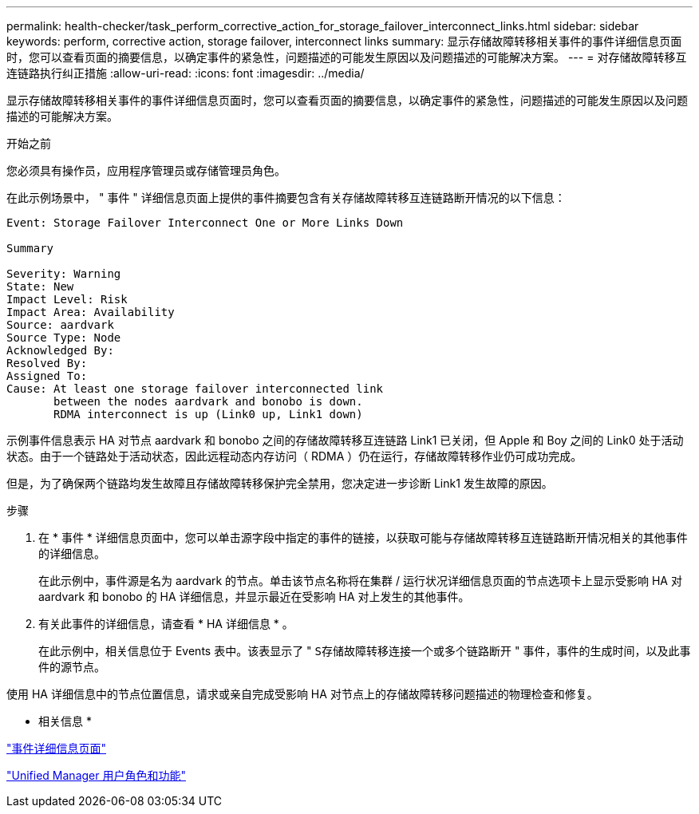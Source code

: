 ---
permalink: health-checker/task_perform_corrective_action_for_storage_failover_interconnect_links.html 
sidebar: sidebar 
keywords: perform, corrective action, storage failover, interconnect links 
summary: 显示存储故障转移相关事件的事件详细信息页面时，您可以查看页面的摘要信息，以确定事件的紧急性，问题描述的可能发生原因以及问题描述的可能解决方案。 
---
= 对存储故障转移互连链路执行纠正措施
:allow-uri-read: 
:icons: font
:imagesdir: ../media/


[role="lead"]
显示存储故障转移相关事件的事件详细信息页面时，您可以查看页面的摘要信息，以确定事件的紧急性，问题描述的可能发生原因以及问题描述的可能解决方案。

.开始之前
您必须具有操作员，应用程序管理员或存储管理员角色。

在此示例场景中， " 事件 " 详细信息页面上提供的事件摘要包含有关存储故障转移互连链路断开情况的以下信息：

[listing]
----
Event: Storage Failover Interconnect One or More Links Down

Summary

Severity: Warning
State: New
Impact Level: Risk
Impact Area: Availability
Source: aardvark
Source Type: Node
Acknowledged By:
Resolved By:
Assigned To:
Cause: At least one storage failover interconnected link
       between the nodes aardvark and bonobo is down.
       RDMA interconnect is up (Link0 up, Link1 down)
----
示例事件信息表示 HA 对节点 aardvark 和 bonobo 之间的存储故障转移互连链路 Link1 已关闭，但 Apple 和 Boy 之间的 Link0 处于活动状态。由于一个链路处于活动状态，因此远程动态内存访问（ RDMA ）仍在运行，存储故障转移作业仍可成功完成。

但是，为了确保两个链路均发生故障且存储故障转移保护完全禁用，您决定进一步诊断 Link1 发生故障的原因。

.步骤
. 在 * 事件 * 详细信息页面中，您可以单击源字段中指定的事件的链接，以获取可能与存储故障转移互连链路断开情况相关的其他事件的详细信息。
+
在此示例中，事件源是名为 aardvark 的节点。单击该节点名称将在集群 / 运行状况详细信息页面的节点选项卡上显示受影响 HA 对 aardvark 和 bonobo 的 HA 详细信息，并显示最近在受影响 HA 对上发生的其他事件。

. 有关此事件的详细信息，请查看 * HA 详细信息 * 。
+
在此示例中，相关信息位于 Events 表中。该表显示了 " `S存储故障转移连接一个或多个链路断开` " 事件，事件的生成时间，以及此事件的源节点。



使用 HA 详细信息中的节点位置信息，请求或亲自完成受影响 HA 对节点上的存储故障转移问题描述的物理检查和修复。

* 相关信息 *

link:../events/reference_event_details_page.html["事件详细信息页面"]

link:../config/reference_unified_manager_roles_and_capabilities.html["Unified Manager 用户角色和功能"]
